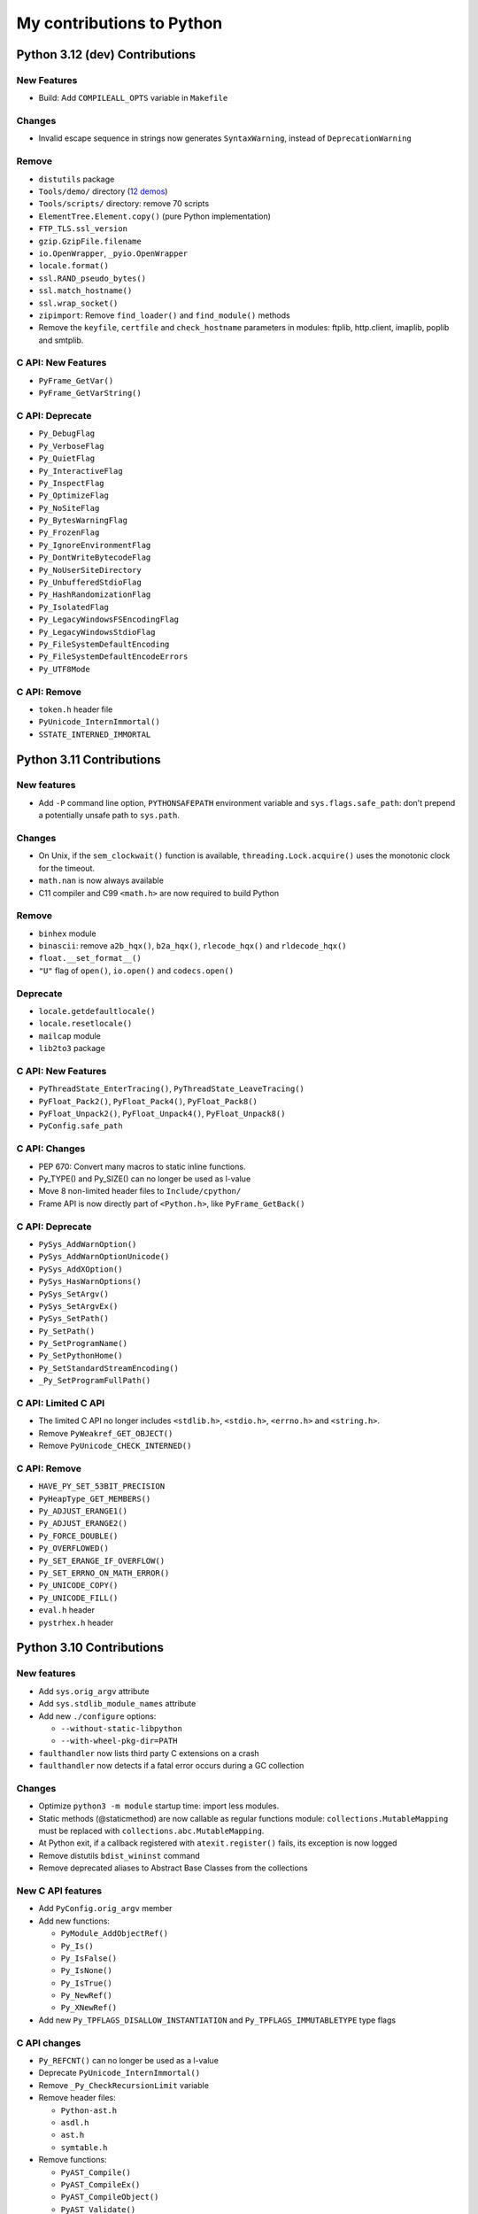 .. _python-contrib:

++++++++++++++++++++++++++
My contributions to Python
++++++++++++++++++++++++++

Python 3.12 (dev) Contributions
===============================

New Features
------------

* Build: Add ``COMPILEALL_OPTS`` variable in ``Makefile``

Changes
-------

* Invalid escape sequence in strings now generates ``SyntaxWarning``,
  instead of ``DeprecationWarning``

Remove
------

* ``distutils`` package
* ``Tools/demo/`` directory
  (`12 demos <https://twitter.com/VictorStinner/status/1576959791087616000>`__)
* ``Tools/scripts/`` directory: remove 70 scripts
* ``ElementTree.Element.copy()`` (pure Python implementation)
* ``FTP_TLS.ssl_version``
* ``gzip.GzipFile.filename``
* ``io.OpenWrapper``, ``_pyio.OpenWrapper``
* ``locale.format()``
* ``ssl.RAND_pseudo_bytes()``
* ``ssl.match_hostname()``
* ``ssl.wrap_socket()``
* ``zipimport``: Remove ``find_loader()`` and ``find_module()`` methods
* Remove the ``keyfile``, ``certfile`` and ``check_hostname`` parameters in
  modules: ftplib, http.client, imaplib, poplib and smtplib.

C API: New Features
-------------------

* ``PyFrame_GetVar()``
* ``PyFrame_GetVarString()``

C API: Deprecate
----------------

* ``Py_DebugFlag``
* ``Py_VerboseFlag``
* ``Py_QuietFlag``
* ``Py_InteractiveFlag``
* ``Py_InspectFlag``
* ``Py_OptimizeFlag``
* ``Py_NoSiteFlag``
* ``Py_BytesWarningFlag``
* ``Py_FrozenFlag``
* ``Py_IgnoreEnvironmentFlag``
* ``Py_DontWriteBytecodeFlag``
* ``Py_NoUserSiteDirectory``
* ``Py_UnbufferedStdioFlag``
* ``Py_HashRandomizationFlag``
* ``Py_IsolatedFlag``
* ``Py_LegacyWindowsFSEncodingFlag``
* ``Py_LegacyWindowsStdioFlag``
* ``Py_FileSystemDefaultEncoding``
* ``Py_FileSystemDefaultEncodeErrors``
* ``Py_UTF8Mode``

C API: Remove
-------------

* ``token.h`` header file
* ``PyUnicode_InternImmortal()``
* ``SSTATE_INTERNED_IMMORTAL``


Python 3.11 Contributions
=========================

New features
------------

* Add ``-P`` command line option, ``PYTHONSAFEPATH`` environment variable and
  ``sys.flags.safe_path``: don't prepend a potentially unsafe path to
  ``sys.path``.

Changes
-------

* On Unix, if the ``sem_clockwait()`` function is available,
  ``threading.Lock.acquire()`` uses the monotonic clock for the timeout.
* ``math.nan`` is now always available
* C11 compiler and C99 ``<math.h>`` are now required to build Python

Remove
------

* ``binhex`` module
* ``binascii``: remove ``a2b_hqx()``, ``b2a_hqx()``, ``rlecode_hqx()`` and
  ``rldecode_hqx()``
* ``float.__set_format__()``
* ``"U"`` flag of ``open()``, ``io.open()`` and ``codecs.open()``

Deprecate
---------

* ``locale.getdefaultlocale()``
* ``locale.resetlocale()``
* ``mailcap`` module
* ``lib2to3`` package

C API: New Features
-------------------

* ``PyThreadState_EnterTracing()``, ``PyThreadState_LeaveTracing()``
* ``PyFloat_Pack2()``, ``PyFloat_Pack4()``, ``PyFloat_Pack8()``
* ``PyFloat_Unpack2()``, ``PyFloat_Unpack4()``, ``PyFloat_Unpack8()``
* ``PyConfig.safe_path``

C API: Changes
--------------

* PEP 670: Convert many macros to static inline functions.
* Py_TYPE() and Py_SIZE() can no longer be used as l-value
* Move 8 non-limited header files to ``Include/cpython/``
* Frame API is now directly part of ``<Python.h>``, like ``PyFrame_GetBack()``

C API: Deprecate
----------------

* ``PySys_AddWarnOption()``
* ``PySys_AddWarnOptionUnicode()``
* ``PySys_AddXOption()``
* ``PySys_HasWarnOptions()``
* ``PySys_SetArgv()``
* ``PySys_SetArgvEx()``
* ``PySys_SetPath()``
* ``Py_SetPath()``
* ``Py_SetProgramName()``
* ``Py_SetPythonHome()``
* ``Py_SetStandardStreamEncoding()``
* ``_Py_SetProgramFullPath()``

C API: Limited C API
--------------------

* The limited C API no longer includes ``<stdlib.h>``, ``<stdio.h>``,
  ``<errno.h>`` and ``<string.h>``.
* Remove ``PyWeakref_GET_OBJECT()``
* Remove ``PyUnicode_CHECK_INTERNED()``

C API: Remove
-------------

* ``HAVE_PY_SET_53BIT_PRECISION``
* ``PyHeapType_GET_MEMBERS()``
* ``Py_ADJUST_ERANGE1()``
* ``Py_ADJUST_ERANGE2()``
* ``Py_FORCE_DOUBLE()``
* ``Py_OVERFLOWED()``
* ``Py_SET_ERANGE_IF_OVERFLOW()``
* ``Py_SET_ERRNO_ON_MATH_ERROR()``
* ``Py_UNICODE_COPY()``
* ``Py_UNICODE_FILL()``
* ``eval.h`` header
* ``pystrhex.h`` header

Python 3.10 Contributions
=========================

New features
------------

* Add ``sys.orig_argv`` attribute
* Add ``sys.stdlib_module_names`` attribute
* Add new ``./configure`` options:

  * ``--without-static-libpython``
  * ``--with-wheel-pkg-dir=PATH``

* ``faulthandler`` now lists third party C extensions on a crash
* ``faulthandler`` now detects if a fatal error occurs during a GC collection

Changes
-------

* Optimize ``python3 -m module`` startup time: import less modules.
* Static methods (@staticmethod) are now callable as regular functions
  module: ``collections.MutableMapping`` must be replaced with
  ``collections.abc.MutableMapping``.
* At Python exit, if a callback registered with ``atexit.register()`` fails,
  its exception is now logged
* Remove distutils ``bdist_wininst`` command
* Remove deprecated aliases to Abstract Base Classes from the collections

New C API features
------------------

* Add ``PyConfig.orig_argv`` member
* Add new functions:

  * ``PyModule_AddObjectRef()``
  * ``Py_Is()``
  * ``Py_IsFalse()``
  * ``Py_IsNone()``
  * ``Py_IsTrue()``
  * ``Py_NewRef()``
  * ``Py_XNewRef()``

* Add new ``Py_TPFLAGS_DISALLOW_INSTANTIATION`` and
  ``Py_TPFLAGS_IMMUTABLETYPE`` type flags

C API changes
-------------

* ``Py_REFCNT()`` can no longer be used as a l-value
* Deprecate ``PyUnicode_InternImmortal()``
* Remove ``_Py_CheckRecursionLimit`` variable
* Remove header files:

  * ``Python-ast.h``
  * ``asdl.h``
  * ``ast.h``
  * ``symtable.h``

* Remove functions:

  * ``PyAST_Compile()``
  * ``PyAST_CompileEx()``
  * ``PyAST_CompileObject()``
  * ``PyAST_Validate()``
  * ``PyArena_AddPyObject()``
  * ``PyArena_Free()``
  * ``PyArena_Malloc()``
  * ``PyArena_New()``
  * ``PyFuture_FromAST()``
  * ``PyFuture_FromASTObject()``
  * ``PyOS_InitInterrupts()``
  * ``PyParser_ASTFromFile()``
  * ``PyParser_ASTFromFileObject()``
  * ``PyParser_ASTFromFilename()``
  * ``PyParser_ASTFromString()``
  * ``PyParser_ASTFromStringObject()``
  * ``Py_SymtableString()``

Python 3.9 Contributions
========================

* New `math.nextafter()
  <https://docs.python.org/dev/library/math.html#math.nextafter>`_
  and `math.ulp()
  <https://docs.python.org/dev/library/math.html#math.ulp>`_ functions.
* New `os.waitstatus_to_exitcode()
  <https://docs.python.org/dev/library/os.html#os.waitstatus_to_exitcode>`_:
  convert a waitpid wait status to an exit code.
* New `random.randbytes()
  <https://docs.python.org/dev/library/random.html#random.randbytes>`_
  function.
* Add ``./configure --with-platlibdir`` option and add `sys.platlibdir
  <https://docs.python.org/dev/library/sys.html#sys.platlibdir>`_ attribute:
  used by Fedora and OpenSUSE Linux distributions to install files
  in ``/usr/lib64`` rather than ``/usr/lib``.
* Remove many deprecated features and deprecate some functions.
* `C API Changes <https://docs.python.org/dev/whatsnew/3.9.html#c-api-changes>`_:
  new functions to access structure members, private functions removed or moved
  o the internal C API. Many macros converted to static inline functions.

Python 3.8 Contributions
========================

* PEP 587: https://docs.python.org/dev/c-api/init_config.html
* New `sys.unraisablehook
  <https://docs.python.org/dev/library/sys.html#sys.unraisablehook>`_ function
* New `threading.excepthook
  <https://docs.python.org/dev/library/threading.html#threading.excepthook>`_
  function
* ``io.IOBase`` finalizer now logs close() exception using
  ``sys.unraisablehook()``
* ``_thread.start_new_thread()`` now logs thread function exception using
  ``sys.unraisablehook()``, rather than ``sys.excepthook()``, so the hook gets
  the function which created the thread and a more helpful error message.

Python 3.7 Contributions
========================

* New `Python UTF-8 Mode <https://docs.python.org/dev/library/os.html#python-utf-8-mode>`_:
  ``-X utf8`` option and ``PYTHONUTF8=1`` env var, PEP 540.
* New `Python Development Mode
  <https://docs.python.org/dev/library/devmode.html>`_:
  ``-X dev`` and ``PYTHONDEVMODE`` env var
* New time functions with nanosecond resolution, PEP 564:

  * ``time.clock_gettime_ns()``
  * ``time.clock_settime_ns()``
  * ``time.monotonic_ns()``
  * ``time.perf_counter_ns()``
  * ``time.process_time_ns()``
  * ``time.time_ns()``

* New sys.getandroidapilevel() function on Android.
* C API:

  * New ``PyTraceMalloc_Track()`` and ``PyTraceMalloc_Untrack()`` functions for
    numpy.

Python 3.6 Contributions
========================

* Add `PYTHONMALLOC
  <https://docs.python.org/dev/using/cmdline.html#envvar-PYTHONMALLOC>`_ env
  var: it becomes possible to use debug hooks on a Python release build.
* New ``ast.Constant`` AST node.
* ``faulthandler`` installs a handler for Windows exceptions.
* Implement `PEP 509: Add a private version to dict
  <https://www.python.org/dev/peps/pep-0509/>`_
* Add ``os.getrandom()`` function, `PEP 524: Make os.urandom() blocking on
  Linux <https://www.python.org/dev/peps/pep-0524/>`_.
* ``subprocess``: destructor emits a ``ResourceWarning`` if the process is
  still running.
* ``tracemalloc`` supports racing memory allocations in multiple different address
  spaces.
* ``warnings``: new ``source`` parameter, used to display the traceback where
  an object was allocated when displaying a ``ResourceWarning``.
* Optimize ASCII, Latin1 and UTF-8 decoders and encoders when handling
  undecodable bytes and unencodable characters for common error handlers
  (ignore, replace, surrogateescape, surrogatepass).
* ``PyMem_Malloc()`` uses ``pymalloc`` allocator, rater than ``malloc()``.
* Remove ``make touch``: add ``make regen-all``.

Python 3.5 Contributions
========================

* Add ``os.scandir()``: collaborative work with Ben Hoyt.
* ``os.walk()`` is 7x to 20x faster on Windows, thanks to os.scandir()
* Implement PEP 475 with  Charles-François Natali: Retry system calls failing
  with EINTR. Refactor ``Modules/socketmodule.c``: add ``sock_call()`` helper
  function which retries a syscall and recomputes the timeout.
* asyncio:

  * Add ``create_task()``, ``get_debug()``, ``set_debug()`` and ``is_closed()``
    functions.
  * Queue: new ``join()`` and ``task_done()`` methods.
  * proactor event loop supports SSL, collaborative work with Antoine Pitrou

* ``time.monotonic()`` is always available.
* ``os.urandom()`` uses ``getrandom()`` on Linux
* New ``os.get_blocking()`` and ``os.set_blocking()`` functions.
* ``signal.set_wakeup_fd()`` accepts Windows socket handle
* socket functions use a monotonic clock
* Fix socket.sendall() timeout
* C API:

  * New ``PyMem_Calloc()`` function.
  * New ``Py_DecodeLocale()`` and ``Py_EncodeLocale()`` functions.
  * New private ``_PyTime`` API to handle nanosecond timestamps.
  * Enhance ``Py_FatalError()``
  * New private ``_Py_CheckFunctionResult()`` function.

Python 3.4 Contributions
========================

* New ``tracemalloc`` module:
  PEP 454 – Add a new tracemalloc module to trace Python memory allocations
* Implement `PEP 446: Make newly created file descriptors non-inheritable
  <http://www.python.org/dev/peps/pep-0446/>`_. New functions:

  * ``os.get_inheritable()``, ``os.set_inheritable()``
  * ``os.get_handle_inheritable()``, ``os.set_handle_inheritable()``
  * ``socket.socket.get_inheritable()``, ``socket.socket.set_inheritable()``

* Implement PEP 445 – Add new APIs to customize Python memory allocators
* UTF-8, UTF-16 and UTF-32 codecs reject surrogates: collaborative work with
  Kang-Hao (Kenny) Lu and Serhiy Storchaka.
* New ``os.cpu_count()`` function ( (Contributed by Trent Nelson, Yogesh Chaudhari,
  Victor Stinner, and Charles-François Natali)
* select.devpoll: add fileno(), close() methods and closed attribute.
* ``PyUnicode_FromFormat()`` supports width and precision specifications for
  ``%s``, ``%A``, ``%U``, ``%V``, ``%S``, and ``%R``.
  (Collaborative work with Ysj Ray.)
* Better handling of ``MemoryError`` exceptions

Python 3.3 Contributions
========================

* New ``faulthandler`` module
* ssl: add ``RAND_bytes()`` and ``RAND_pseudo_bytes()``
* subprocess: command strings can now be bytes objects on posix platforms
* time: add functions, PEP 418:

  * ``clock_getres()``
  * ``clock_gettime()``
  * ``clock_settime()``
  * ``get_clock_info()``
  * ``monotonic()``
  * ``perf_counter()``
  * ``process_time()``

Python 3.2 Contributions
========================

* Python’s import mechanism can now load modules installed in directories with
  non-ASCII characters in the path name. This solved an aggravating problem
  with home directories for users with non-ASCII characters in their usernames.
* New os.getenvb() function and os.environb mapping

Python 3.1 Contributions
========================

* int: add ``bit_length()`` method. I wrote a first implementation, Mark
  Dickinson completed my implementation.

Mentoring, bug triage permission, core developers
=================================================

I promoted the following developers as core devs:

* 2020-04-09: `Dong-hee Na
  <https://mail.python.org/archives/list/python-committers@python.org/thread/5ZZVHJHAEHT3DW5Q3X5S336KM5FE4B2C/>`_
  (`vote <https://discuss.python.org/t/vote-to-promote-dong-hee-na/3794>`__)
* 2019-09-23: `Joannah Nanjekye
  <https://mail.python.org/archives/list/python-committers@python.org/thread/DLT3RQ7W7XYGN7GH4G34DAVMWYOZIHDI/>`__
  (`vote <https://discuss.python.org/t/vote-to-promote-joannah-nanjekye-as-a-core-dev/2347>`__)
* 2019-06-16: `Paul Ganssle
  <https://mail.python.org/archives/list/python-committers@python.org/thread/YGHU7QPBTIMAU5X5K3PGJMHQQJ2XCNLY/>`__
  (`vote <https://discuss.python.org/t/vote-to-promote-paul-ganssle-as-a-core-developer/1826>`__)
* 2019-04-08: `Stéphane Wirtel
  <https://mail.python.org/pipermail/python-committers/2019-April/006677.html>`_
  (`vote <https://discuss.python.org/t/vote-to-promote-stephane-wirtel-as-a-core-dev/1044>`__)
* 2019-02-19: `Cheryl Sabella
  <https://mail.python.org/pipermail/python-committers/2019-February/006575.html>`_
  (`vote <https://discuss.python.org/t/vote-to-promote-cheryl-sabella-as-a-core-developer/862>`__)
* 2018-06-20: `Pablo Galindo Salgado
  <https://mail.python.org/pipermail/python-committers/2018-June/005621.html>`_
  (`vote <https://mail.python.org/pipermail/python-committers/2018-June/005564.html>`__)
* 2017-12-08: `Julien Palard
  <https://mail.python.org/pipermail/python-committers/2017-December/004989.html>`__
* 2016-11-21: `Xiang Zhang
  <https://mail.python.org/pipermail/python-committers/2016-November/004045.html>`__
* 2016-06-03: `Xavier de Gaye
  <https://mail.python.org/pipermail/python-committers/2016-May/003896.html>`__
* 2011-05-19: `Charles-François Natali
  <https://mail.python.org/pipermail/python-committers/2011-May/001660.html>`__

I gave the bug triage permission to:

* 2020-11-13: `Hai Shi
  <https://mail.python.org/archives/list/python-committers@python.org/thread/MLO4LWMOT5DW6JD7RCHDS5GPLNWHXCNE/>`__
* 2019-06-06: `Zackery Spytz
  <https://mail.python.org/archives/list/python-committers@python.org/thread/IMYXXTA2VN44ASGA33D7LVUZEWKEAUCQ/>`__
* 2019-02-22: `Andrés Delfino
  <https://mail.python.org/pipermail/python-committers/2019-February/006588.html>`__
* 2019-02-15: `Paul Ganssle
  <https://mail.python.org/pipermail/python-committers/2019-February/006567.html>`__
  (is now a core dev)
* 2019-02-02: `Alexey Izbyshev
  <https://mail.python.org/pipermail/python-committers/2019-February/006511.html>`_
* 2019-02-01: `Joannah Nanjekye
  <https://mail.python.org/pipermail/python-committers/2019-February/006510.html>`__
  (is now a core dev)
* 2018-01-18: `Pablo Galindo Salgado
  <https://mail.python.org/pipermail/python-committers/2018-January/005133.html>`__
  (is now a core dev)
* 2017-12-06: `Cheryl Sabella
  <https://mail.python.org/pipermail/python-committers/2017-December/004963.html>`__
  (is now a core dev)
* 2017-12-06: `Sanyam Khurana
  <https://mail.python.org/pipermail/python-committers/2017-December/004977.html>`__

Python Enhancement Proposals (PEP)
==================================

Lisf of my PEPs and PEPs I co-wrote.

Accepted PEPs
-------------

==========  ======  ========  =======================================================================================
PEP         Python  Status    Title
==========  ======  ========  =======================================================================================
:pep:`670`  3.11    Final     Convert macros to functions in the Python C API
:pep:`587`  3.8     Final     Python Initialization Configuration
:pep:`564`  3.7     Final     Add new time functions with nanosecond resolution (ex: ``time.time_ns()``)
:pep:`545`  ---     Final     Python Documentation Translations -- co-written with Juliend Palard and Naoki IANADA
:pep:`540`  3.7     Final     Add a new UTF-8 mode
:pep:`524`  3.6     Final     Make os.urandom() blocking on Linux
:pep:`509`  3.6     Final     Add a private version to dict
:pep:`475`  3.5     Final     Retry system calls failing with EINTR -- co-written with Charles-François Natali
:pep:`454`  3.4     Final     Add a new tracemalloc module to trace Python memory allocations
:pep:`446`  3.4     Final     Make newly created file descriptors non-inheritable
:pep:`445`  3.4     Final     Add new APIs to customize Python memory allocators
:pep:`418`  3.3     Final     Add monotonic time, performance counter, and process time functions
==========  ======  ========  =======================================================================================

Total: 12 accepted PEPs.

Rejected PEPs
-------------

===========  ======  ============  ====================================================================================
PEP          Python  Status        Title
===========  ======  ============  ====================================================================================
:pep:`8015`  ---     Rejected      Organization of the Python community
:pep:`674`   3.11    Deferred      Disallow using macros as l-values
:pep:`620`   3.10    Withdrawn     Hide implementation details from the C API
:pep:`608`   3.9     Rejected      Coordinated Python release
:pep:`606`   3.9     Rejected      Python Compatibility Version
:pep:`546`   2.7     Rejected      Backport ssl.MemoryBIO and ssl.SSLObject to Python 2.7 -- co-written with Cory Benfield
:pep:`511`   3.6     Rejected      API for code transformers
:pep:`510`   3.6     Rejected      Specialize functions with guards
:pep:`490`   3.6     Rejected      Chain exceptions at C level
:pep:`433`   3.x     Superseded    Easier suppression of file descriptor inheritance -- supersed by my accepted PEP 446
:pep:`416`   3.3     Rejected      Add a frozendict builtin type
:pep:`410`   3.3     Rejected      Use decimal.Decimal type for timestamps
:pep:`400`   3.3     Deferred      Deprecate codecs.StreamReader and codecs.StreamWriter
===========  ======  ============  ====================================================================================

Total: 13 rejected, deferred or superseded PEPs.

Other contributions to PEPs
---------------------------

* :pep:`460`: I wrote the `first version of the PEP 460
  <https://hg.python.org/peps/rev/7a92360bbdff>`_ (bytes % args), then
  rewritten by Antoine Pitrou, to be later superseeded by the :pep:`461`
  written by  Ethan Furman.
* :pep:`471` (os.scandir): I helped Ben Hoyt to implement, test and benchmark
  his PEP 471

Commits
=======

Number of commits with the name "Victor Stinner", per year, from 2010 to
2022-11-02:

* 2022: 348 (on going)
* 2021: 260
* 2020: 524
* 2019: 467
* 2018: 306
* 2017: 420 (migration to Git on GitHub)
* 2016: 612
* 2015: 731
* 2014: 820
* 2013: 630
* 2012: 261
* 2011: 1027 (migration to Mercurial)
* 2010: 696

Total: 7 102 commits

Old reports (2015-2017)
=======================

* 2017 Q3:
  `2017 Q3 (part 1) <https://vstinner.github.io/contrib-cpython-2017q3-part1.html>`_,
  `2017 Q3 (part 2) <https://vstinner.github.io/contrib-cpython-2017q3-part2.html>`_,
  `2017 Q3 (part 3) <https://vstinner.github.io/contrib-cpython-2017q3-part3.html>`_
* 2017 Q2:
  `2017 Q2 (part 1) <https://vstinner.github.io/contrib-cpython-2017q2-part1.html>`_,
  `2017 Q2 (part 2) <https://vstinner.github.io/contrib-cpython-2017q2-part2.html>`_,
  `2017 Q2 (part 3) <https://vstinner.github.io/contrib-cpython-2017q2-part3.html>`_
* `2017 Q1 <https://vstinner.github.io/contrib-cpython-2017q1.html>`_
* `2016 Q4 <https://vstinner.github.io/contrib-cpython-2016q4.html>`_
* `2016 Q3 <https://vstinner.github.io/contrib-cpython-2016q3.html>`_
* `2016 Q2 <https://vstinner.github.io/contrib-cpython-2016q2.html>`_
* `2016 Q1 <https://vstinner.github.io/contrib-cpython-2016q1.html>`_
* `2015 Q4 <https://vstinner.github.io/contrib-cpython-2015q4.html>`_
* `2015 Q3 <https://vstinner.github.io/contrib-cpython-2015q3.html>`_

Old contributions to Python
===========================

Fuzzing on Python using my fuzzer "Fusil".

Accepted patches:

* 2008-07-06: `invalid ref count on locale.strcoll() error <http://bugs.python.org/issue3303>`_. Patch appliqué dans la `révision 65134 <http://svn.python.org/view?view=rev&rev=65134>`_.
* 2008-07-09: `bugs in scanstring_str() and scanstring_unicode() of _json module <http://bugs.python.org/issue3322>`_. Patch inspiré du mien commité dans la `révision 65147 <http://svn.python.org/view?rev=65147&view=rev>`_.
* 2008-07-06: `segfault on gettext(None) <http://bugs.python.org/issue3302>`_. Patch appliqué dans la `révision 65133 <http://svn.python.org/view?rev=65133&view=rev>`_.
* 2008-07-07: `bugs in _sqlite module <http://bugs.python.org/issue3312>`_. Patch appliqué dans la `révision 65040 <http://svn.python.org/view?rev=65040&view=rev>`_
* 2008-07-06: `Use Py_XDECREF() instead of Py_DECREF() in MultibyteCodec and MultibyteStreamReader <http://bugs.python.org/issue3305>`_. Patch appliqué dans `révision 65038 <http://svn.python.org/view?rev=65038&view=rev>`_
* 2008-07-07: `dlopen() error with no error message from dlerror() <http://bugs.python.org/issue3313>`_. Patch appliqué dans `rev 64976 <http://svn.python.org/view?rev=64976&view=rev>`_, `rev 64977 <http://svn.python.org/view?rev=64977&view=rev>`_ et `64978 <http://svn.python.org/view?rev=64978&view=rev>`_
* 2008-07-07: `missing lock release in BZ2File_iternext() <http://bugs.python.org/issue3309>`_. Appliqué dans le `commit 64767 <http://svn.python.org/view?rev=64767&view=rev>`_.
* 2008-07-06: `DoS when lo is negative in bisect.insort_right() / _left() <http://bugs.python.org/issue3301>`_. Appliqué dans le `commit 64845 <http://svn.python.org/view?rev=64845&view=rev>`_.
* 2008-07-06: `audioop.findmax() crashs with negative length <http://bugs.python.org/issue3306>`_. Appliqué dans le `commit 64775 <http://svn.python.org/view?rev=64775&view=rev>`_.
* 2008-07-06: `invalid call to PyMem_Free() in fileio_init() <http://bugs.python.org/issue3304>`_. Appliqué dans le `commit 64758 <http://svn.python.org/view?rev=64758&view=rev>`_
* 2007-08-13: `Improved patches for sndhdr and imghdr <http://svn.python.org/view?rev=56987&view=rev>`_
* 2007-08-10: `Fix the ctypes tests <http://svn.python.org/view?rev=56838&view=rev>`_, corrige ctypes pour le passage de str/unicode à bytes/str.
* 2007-04-10: `Segfaults quand la mémoire est épuisée <http://sourceforge.net/tracker/index.php?func=detail&aid=1697916&group_id=5470&atid=105470>`_ (rapport de bug avec patch) => patch appliqué (avec un léger changement) dans le commit `54757 (par georg.brandl) <http://svn.python.org/view?rev=54757&view=rev>`_.
* 2007-02-27: `trace.py needs to know about doctests <http://bugs.python.org/issue1429818>`_. `Patch applied the 23 Nov 2007 <http://svn.python.org/view/python/trunk/Lib/doctest.py?rev=59137&r1=59082&r2=59137>`_.
* 2006-09-06: `Bug locale.getdefaultlocale() <http://bugs.python.org/issue1553427>`_, lorsque le module _locale est absent, la fonction locale.getdefaultlocale() retourne un charset errorné avec mes locales. Corrigé dans Python 2.5.1.
* 2006-08-23: `Bug report with patch <http://sourceforge.net/tracker/index.php?func=detail&aid=1545341&group_id=5470&atid=105470>`_, La fonction setup() du module distutils refusait un tuple (au lieu d'une liste) pour la commande « register » (le patch a été retouché pour fonctionner sur Python 2.1)
* 2005-11-25: `bug report + patch <http://sourceforge.net/tracker/index.php?func=detail&aid=1366000&group_id=5470&atid=105470>`_. La méthode seek(0,2) d'un objet du module bz2 était boguée dans Python 2.4.2

Other patches (fixed as well):

* 2008-07-06: `block operation on closed socket/pipe for multiprocessing <http://bugs.python.org/issue3311>`_
* 2008-07-06: `invalid check of _bsddb creation failure <http://bugs.python.org/issue3307>`_
* 2008-07-06: `invalid object destruction in re.finditer() <http://bugs.python.org/issue3299>`_
* 2007-07-23: `Unable to register or upload project (http error 302: moved) <http://sourceforge.net/tracker/index.php?func=detail&aid=1758778&group_id=66150&atid=513503>`_
* 2007-07-17: `Problem with socket.gethostbyaddr() and KeyboardInterrupt <http://sourceforge.net/tracker/index.php?func=detail&aid=1755388&group_id=5470&atid=105470>`_
